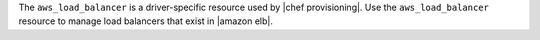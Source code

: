 .. The contents of this file are included in multiple topics.
.. This file should not be changed in a way that hinders its ability to appear in multiple documentation sets.

The ``aws_load_balancer`` is a driver-specific resource used by |chef provisioning|. Use the ``aws_load_balancer`` resource to manage load balancers that exist in |amazon elb|.
